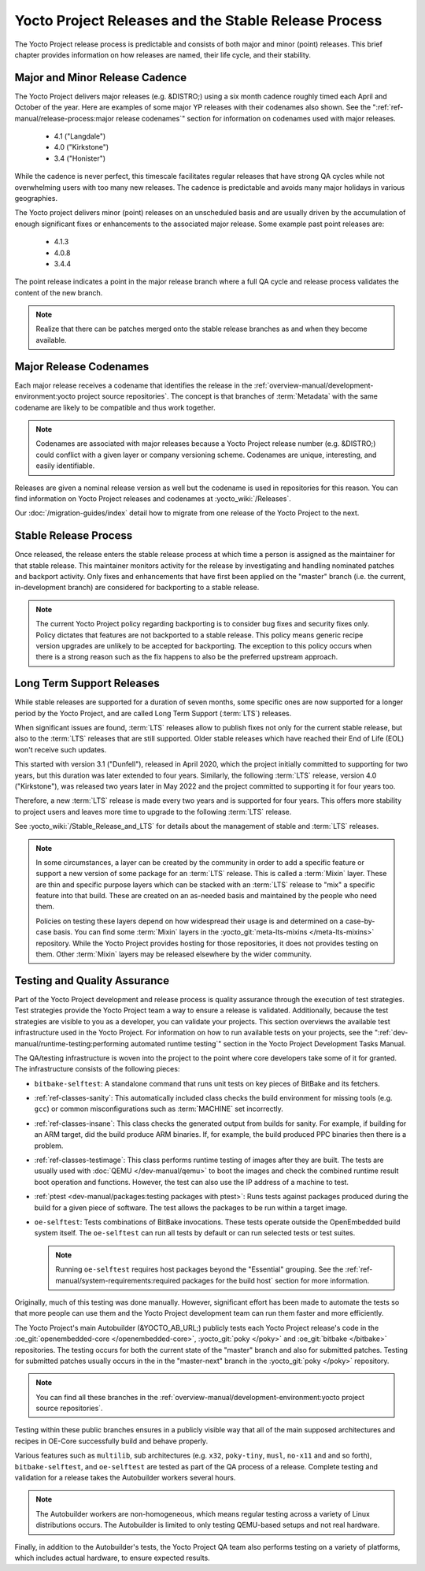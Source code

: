 .. SPDX-License-Identifier: CC-BY-SA-2.0-UK

*****************************************************
Yocto Project Releases and the Stable Release Process
*****************************************************

The Yocto Project release process is predictable and consists of both
major and minor (point) releases. This brief chapter provides
information on how releases are named, their life cycle, and their
stability.

Major and Minor Release Cadence
===============================

The Yocto Project delivers major releases (e.g. &DISTRO;) using a six
month cadence roughly timed each April and October of the year.
Here are examples of some major YP releases with their codenames
also shown. See the ":ref:`ref-manual/release-process:major release codenames`"
section for information on codenames used with major releases.

  - 4.1 ("Langdale")
  - 4.0 ("Kirkstone")
  - 3.4 ("Honister")

While the cadence is never perfect, this timescale facilitates
regular releases that have strong QA cycles while not overwhelming users
with too many new releases. The cadence is predictable and avoids many
major holidays in various geographies.

The Yocto project delivers minor (point) releases on an unscheduled
basis and are usually driven by the accumulation of enough significant
fixes or enhancements to the associated major release.
Some example past point releases are:

  - 4.1.3
  - 4.0.8
  - 3.4.4

The point release
indicates a point in the major release branch where a full QA cycle and
release process validates the content of the new branch.

.. note::

   Realize that there can be patches merged onto the stable release
   branches as and when they become available.

Major Release Codenames
=======================

Each major release receives a codename that identifies the release in
the :ref:`overview-manual/development-environment:yocto project source repositories`.
The concept is that branches of :term:`Metadata` with the same
codename are likely to be compatible and thus work together.

.. note::

   Codenames are associated with major releases because a Yocto Project
   release number (e.g. &DISTRO;) could conflict with a given layer or
   company versioning scheme. Codenames are unique, interesting, and
   easily identifiable.

Releases are given a nominal release version as well but the codename is
used in repositories for this reason. You can find information on Yocto
Project releases and codenames at :yocto_wiki:`/Releases`.

Our :doc:`/migration-guides/index` detail how to migrate from one release of
the Yocto Project to the next.

Stable Release Process
======================

Once released, the release enters the stable release process at which
time a person is assigned as the maintainer for that stable release.
This maintainer monitors activity for the release by investigating and
handling nominated patches and backport activity. Only fixes and
enhancements that have first been applied on the "master" branch (i.e.
the current, in-development branch) are considered for backporting to a
stable release.

.. note::

   The current Yocto Project policy regarding backporting is to consider
   bug fixes and security fixes only. Policy dictates that features are
   not backported to a stable release. This policy means generic recipe
   version upgrades are unlikely to be accepted for backporting. The
   exception to this policy occurs when there is a strong reason such as
   the fix happens to also be the preferred upstream approach.

.. _ref-long-term-support-releases:

Long Term Support Releases
==========================

While stable releases are supported for a duration of seven months,
some specific ones are now supported for a longer period by the Yocto
Project, and are called Long Term Support (:term:`LTS`) releases.

When significant issues are found, :term:`LTS` releases allow to publish
fixes not only for the current stable release, but also to the
:term:`LTS` releases that are still supported. Older stable releases which
have reached their End of Life (EOL) won't receive such updates.

This started with version 3.1 ("Dunfell"), released in April 2020, which
the project initially committed to supporting for two years, but this duration
was later extended to four years. Similarly, the following :term:`LTS` release,
version 4.0 ("Kirkstone"), was released two years later in May 2022 and the
project committed to supporting it for four years too.

Therefore, a new :term:`LTS` release is made every two years and is supported
for four years. This offers more stability to project users and leaves more
time to upgrade to the following :term:`LTS` release.

See :yocto_wiki:`/Stable_Release_and_LTS` for details about the management
of stable and :term:`LTS` releases.

.. image:: svg/releases.*
   :width: 100%

.. note::

   In some circumstances, a layer can be created by the community in order to
   add a specific feature or support a new version of some package for an :term:`LTS`
   release. This is called a :term:`Mixin` layer. These are thin and specific
   purpose layers which can be stacked with an :term:`LTS` release to "mix" a specific
   feature into that build. These are created on an as-needed basis and
   maintained by the people who need them.

   Policies on testing these layers depend on how widespread their usage is and
   determined on a case-by-case basis. You can find some :term:`Mixin` layers in the
   :yocto_git:`meta-lts-mixins </meta-lts-mixins>` repository. While the Yocto
   Project provides hosting for those repositories, it does not provides
   testing on them. Other :term:`Mixin` layers may be released elsewhere by the wider
   community.

Testing and Quality Assurance
=============================

Part of the Yocto Project development and release process is quality
assurance through the execution of test strategies. Test strategies
provide the Yocto Project team a way to ensure a release is validated.
Additionally, because the test strategies are visible to you as a
developer, you can validate your projects. This section overviews the
available test infrastructure used in the Yocto Project. For information
on how to run available tests on your projects, see the
":ref:`dev-manual/runtime-testing:performing automated runtime testing`"
section in the Yocto Project Development Tasks Manual.

The QA/testing infrastructure is woven into the project to the point
where core developers take some of it for granted. The infrastructure
consists of the following pieces:

-  ``bitbake-selftest``: A standalone command that runs unit tests on
   key pieces of BitBake and its fetchers.

-  :ref:`ref-classes-sanity`: This automatically
   included class checks the build environment for missing tools (e.g.
   ``gcc``) or common misconfigurations such as
   :term:`MACHINE` set incorrectly.

-  :ref:`ref-classes-insane`: This class checks the
   generated output from builds for sanity. For example, if building for
   an ARM target, did the build produce ARM binaries. If, for example,
   the build produced PPC binaries then there is a problem.

-  :ref:`ref-classes-testimage`: This class
   performs runtime testing of images after they are built. The tests
   are usually used with :doc:`QEMU </dev-manual/qemu>`
   to boot the images and check the combined runtime result boot
   operation and functions. However, the test can also use the IP
   address of a machine to test.

-  :ref:`ptest <dev-manual/packages:testing packages with ptest>`:
   Runs tests against packages produced during the build for a given
   piece of software. The test allows the packages to be run within a
   target image.

-  ``oe-selftest``: Tests combinations of BitBake invocations. These tests
   operate outside the OpenEmbedded build system itself. The
   ``oe-selftest`` can run all tests by default or can run selected
   tests or test suites.

   .. note::

      Running ``oe-selftest`` requires host packages beyond the "Essential"
      grouping. See the :ref:`ref-manual/system-requirements:required packages for the build host`
      section for more information.

Originally, much of this testing was done manually. However, significant
effort has been made to automate the tests so that more people can use
them and the Yocto Project development team can run them faster and more
efficiently.

The Yocto Project's main Autobuilder (&YOCTO_AB_URL;) publicly tests each Yocto
Project release's code in the :oe_git:`openembedded-core </openembedded-core>`,
:yocto_git:`poky </poky>` and :oe_git:`bitbake </bitbake>` repositories. The
testing occurs for both the current state of the "master" branch and also for
submitted patches. Testing for submitted patches usually occurs in the
in the "master-next" branch in the :yocto_git:`poky </poky>` repository.

.. note::

   You can find all these branches in the
   :ref:`overview-manual/development-environment:yocto project source repositories`.

Testing within these public branches ensures in a publicly visible way
that all of the main supposed architectures and recipes in OE-Core
successfully build and behave properly.

Various features such as ``multilib``, sub architectures (e.g. ``x32``,
``poky-tiny``, ``musl``, ``no-x11`` and and so forth),
``bitbake-selftest``, and ``oe-selftest`` are tested as part of the QA
process of a release. Complete testing and validation for a release
takes the Autobuilder workers several hours.

.. note::

   The Autobuilder workers are non-homogeneous, which means regular
   testing across a variety of Linux distributions occurs. The
   Autobuilder is limited to only testing QEMU-based setups and not real
   hardware.

Finally, in addition to the Autobuilder's tests, the Yocto Project QA
team also performs testing on a variety of platforms, which includes
actual hardware, to ensure expected results.
